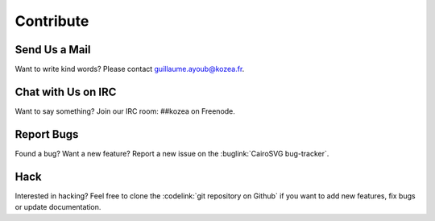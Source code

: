 ============
 Contribute
============

Send Us a Mail
==============

Want to write kind words? Please contact guillaume.ayoub@kozea.fr.


Chat with Us on IRC
===================

Want to say something? Join our IRC room: ##kozea on Freenode.


Report Bugs
===========

Found a bug? Want a new feature? Report a new issue on the :buglink:`CairoSVG
bug-tracker`.


Hack
====

Interested in hacking? Feel free to clone the :codelink:`git repository on
Github` if you want to add new features, fix bugs or update documentation.
